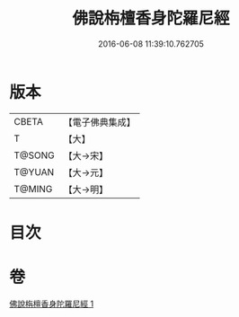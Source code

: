 #+TITLE: 佛說栴檀香身陀羅尼經 
#+DATE: 2016-06-08 11:39:10.762705

* 版本
 |     CBETA|【電子佛典集成】|
 |         T|【大】     |
 |    T@SONG|【大→宋】   |
 |    T@YUAN|【大→元】   |
 |    T@MING|【大→明】   |

* 目次

* 卷
[[file:KR6j0619_001.txt][佛說栴檀香身陀羅尼經 1]]

